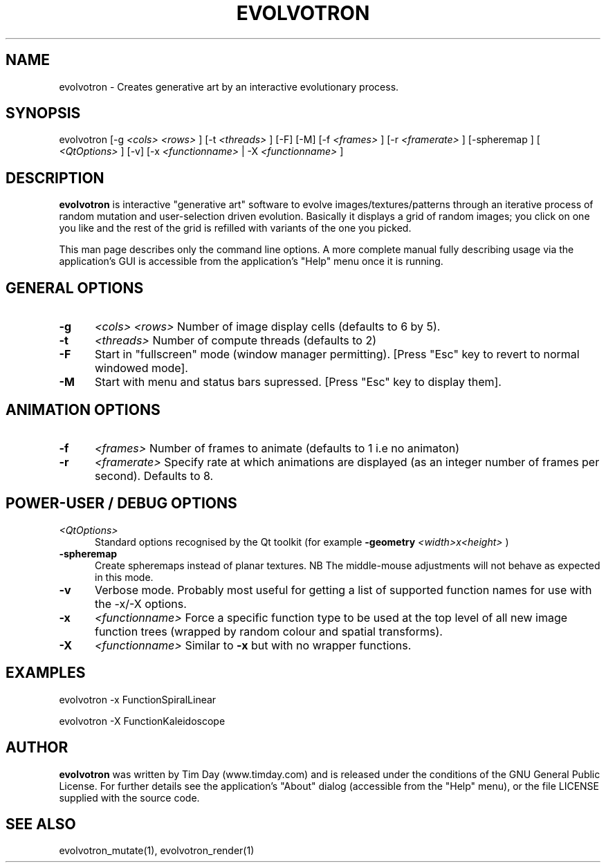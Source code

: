 .TH EVOLVOTRON 1 "24 Feb 2004" "www.timday.com" "Evolvotron"

.SH NAME
evolvotron \- Creates generative art by an interactive evolutionary process.

.SH SYNOPSIS
evolvotron
[\-g
.I <cols>
.I <rows>
]
[\-t
.I <threads>
]
[\-F]
[\-M]
[\-f 
.I <frames>
]
[\-r
.I <framerate>
]
[\-spheremap
]
[
.I <QtOptions>
]
[\-v]
[\-x
.I <functionname>
|
\-X
.I <functionname>
]

.SH DESCRIPTION

.B evolvotron
is interactive "generative art" software to evolve
images/textures/patterns through an iterative process of random
mutation and user-selection driven evolution.
Basically it displays a grid of random images; you click
on one you like and the rest of the grid is refilled with
variants of the one you picked.

This man page describes only the command line options.
A more complete manual fully describing usage via the application's GUI
is accessible from the application's "Help" menu once it is running.

.SH GENERAL OPTIONS

.TP 0.5i
.B \-g
.I <cols>
.I <rows>
Number of image display cells (defaults to 6 by 5).

.TP 0.5i
.B \-t
.I <threads>
Number of compute threads (defaults to 2)

.TP 0.5i
.B \-F
Start in "fullscreen" mode (window manager permitting).
[Press "Esc" key to revert to normal windowed mode].

.TP
.B \-M
Start with menu and status bars supressed.
[Press "Esc" key to display them].

.SH ANIMATION OPTIONS

.TP 0.5i
.B \-f
.I <frames>
Number of frames to animate (defaults to 1 i.e no animaton)

.TP 0.5i
.B \-r
.I <framerate>
Specify rate at which animations are displayed
(as an integer number of frames per second).
Defaults to 8.

.SH POWER-USER / DEBUG OPTIONS

.TP 0.5i
.I <QtOptions>
Standard options recognised by the Qt toolkit (for example
.B \-geometry
.I <width>x<height>
)

.TP 0.5i
.B \-spheremap
Create spheremaps instead of planar textures.
NB The middle-mouse adjustments will not behave as expected in this mode.

.TP 0.5i
.B \-v
Verbose mode.
Probably most useful for getting a list of supported
function names for use with the -x/-X options.

.TP 0.5i
.B \-x
.I <functionname>
Force a specific function type to be used at the top level of
all new image function trees (wrapped by random colour and
spatial transforms).

.TP 0.5i
.B \-X
.I <functionname>
Similar to
.B \-x
but with no wrapper functions.

.SH EXAMPLES

evolvotron \-x FunctionSpiralLinear

evolvotron \-X FunctionKaleidoscope

.SH AUTHOR
.B evolvotron
was written by Tim Day (www.timday.com) and is released
under the conditions of the GNU General Public License.
For further details see the application's "About" dialog
(accessible from the "Help" menu),
or the file LICENSE supplied with the source code.

.SH SEE ALSO

evolvotron_mutate(1), evolvotron_render(1)










